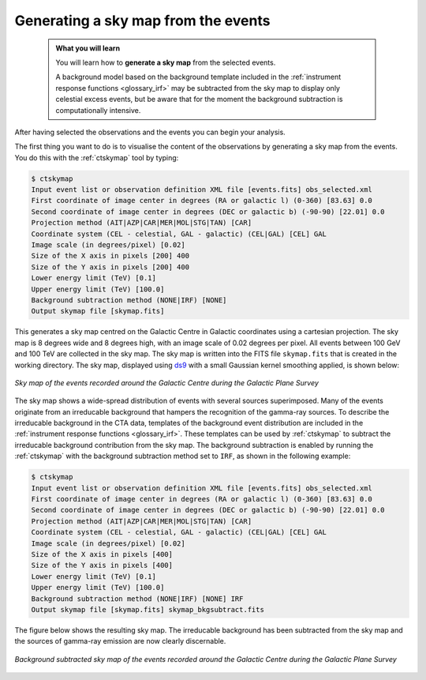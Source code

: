 .. _1dc_sky_map:

Generating a sky map from the events
------------------------------------

  .. admonition:: What you will learn

     You will learn how to **generate a sky map** from the selected events.

     A background model based on the background template included in the
     :ref:`instrument response functions <glossary_irf>`
     may be subtracted from the sky map to display only celestial excess events,
     but be aware that for the moment the background subtraction is
     computationally intensive.

After having selected the observations and the events you can begin your
analysis.

The first thing you want to do is to visualise the content of the
observations by generating a sky map from the events. You do this with the
:ref:`ctskymap` tool by typing:

.. code-block:: bash

   $ ctskymap
   Input event list or observation definition XML file [events.fits] obs_selected.xml
   First coordinate of image center in degrees (RA or galactic l) (0-360) [83.63] 0.0
   Second coordinate of image center in degrees (DEC or galactic b) (-90-90) [22.01] 0.0
   Projection method (AIT|AZP|CAR|MER|MOL|STG|TAN) [CAR]
   Coordinate system (CEL - celestial, GAL - galactic) (CEL|GAL) [CEL] GAL
   Image scale (in degrees/pixel) [0.02]
   Size of the X axis in pixels [200] 400
   Size of the Y axis in pixels [200] 400
   Lower energy limit (TeV) [0.1]
   Upper energy limit (TeV) [100.0]
   Background subtraction method (NONE|IRF) [NONE]
   Output skymap file [skymap.fits]

This generates a sky map centred on the Galactic Centre in Galactic
coordinates using a cartesian projection.
The sky map is 8 degrees wide and 8 degrees high, with an image scale of
0.02 degrees per pixel.
All events between 100 GeV and 100 TeV are collected in the sky map.
The sky map is written into the FITS file ``skymap.fits`` that is created in
the working directory.
The sky map, displayed using
`ds9 <http://ds9.si.edu>`_ with a small Gaussian kernel smoothing applied,
is shown below:

.. figure:: first_skymap.png
   :width: 400px
   :align: center

   *Sky map of the events recorded around the Galactic Centre during the Galactic Plane Survey*

The sky map shows a wide-spread distribution of events with several sources
superimposed.
Many of the events originate from an irreducable background that hampers the
recognition of the gamma-ray sources.
To describe the irreducable background in the CTA data, templates of the
background event distribution are included in the
:ref:`instrument response functions <glossary_irf>`.
These templates can be used by :ref:`ctskymap` to subtract the irreducable
background contribution from the sky map.
The background subtraction is enabled by running the :ref:`ctskymap` with
the background subtraction method set to ``IRF``, as shown in the following
example:

.. code-block:: bash

   $ ctskymap
   Input event list or observation definition XML file [events.fits] obs_selected.xml
   First coordinate of image center in degrees (RA or galactic l) (0-360) [83.63] 0.0
   Second coordinate of image center in degrees (DEC or galactic b) (-90-90) [22.01] 0.0
   Projection method (AIT|AZP|CAR|MER|MOL|STG|TAN) [CAR]
   Coordinate system (CEL - celestial, GAL - galactic) (CEL|GAL) [CEL] GAL
   Image scale (in degrees/pixel) [0.02]
   Size of the X axis in pixels [400]
   Size of the Y axis in pixels [400]
   Lower energy limit (TeV) [0.1]
   Upper energy limit (TeV) [100.0]
   Background subtraction method (NONE|IRF) [NONE] IRF
   Output skymap file [skymap.fits] skymap_bkgsubtract.fits

The figure below shows the resulting sky map.
The irreducable background has been subtracted from the sky map and the sources
of gamma-ray emission are now clearly discernable.

.. figure:: first_skymap_bkgsubtract.png
   :width: 400px
   :align: center

   *Background subtracted sky map of the events recorded around the Galactic Centre during the Galactic Plane Survey*
